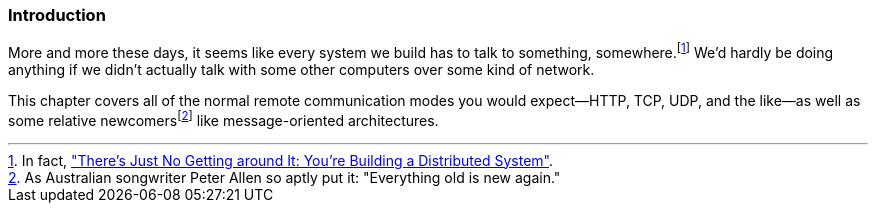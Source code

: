 === Introduction

More and more these days, it seems like every system we build has to
talk to something, somewhere.footnote:[In fact,
http://queue.acm.org/detail.cfm?id=2482856["There's Just No Getting
around It: You're Building a Distributed System"].] We'd hardly be doing anything if we didn't
actually talk with some other computers over some kind of network.

This chapter covers all of the normal remote communication modes you would
expect--HTTP, TCP, UDP, and the like--as well as some relative newcomersfootnote:[As
Australian songwriter Peter Allen so aptly put it: "Everything old
is new again."] like  message-oriented architectures.
